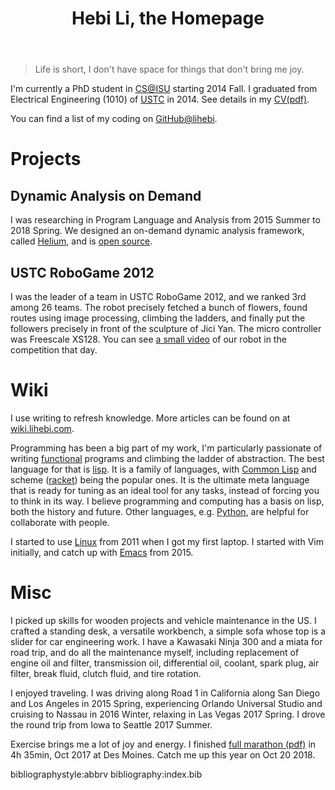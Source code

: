 #+TITLE: Hebi Li, the Homepage
#+OPTIONS: toc:nil

#+ATTR_HTML: :width 200px
[[./assets/hebi.png]]

# #+begin_quote
# 虽千万人，吾往矣。
# #+end_quote

#+begin_quote
Life is short, I don't have space for things that don't bring me joy.
#+end_quote

I'm currently a PhD student in [[https://www.cs.iastate.edu/][CS@ISU]]
starting 2014 Fall.  I graduated from Electrical Engineering (1010) of
[[http://en.ustc.edu.cn/][USTC]] in 2014. See details in my
[[file:cv.pdf][CV(pdf)]].

You can find a list of my coding on
[[https://github.com/lihebi][GitHub@lihebi]].


* Projects

** Dynamic Analysis on Demand
I was researching in Program Language and Analysis from 2015 Summer to
2018 Spring. We designed an on-demand dynamic analysis framework,
called [[https://helium.lihebi.com][Helium]], and is
[[https://github.com/lihebi/helium2][open source]].

** USTC RoboGame 2012

I was the leader of a team in USTC RoboGame 2012, and we ranked 3rd
among 26 teams. The robot precisely fetched a bunch of flowers, found
routes using image processing, climbing the ladders, and finally put
the followers precisely in front of the sculpture of Jici Yan. The
micro controller was Freescale XS128. You can see
[[https://www.youtube.com/watch?v=N0EbvINeiy4][a small video]] of our
robot in the competition that day.

* Wiki

I use writing to refresh knowledge. More articles can be found on at
[[https://wiki.lihebi.com][wiki.lihebi.com]].

Programming has been a big part of my work, I'm particularly
passionate of writing [[file:wiki/functional.org][functional]]
programs and climbing the ladder of abstraction. The best language for
that is [[file:wiki/lisp.org][lisp]]. It is a family of languages,
with [[file:wiki/common-lisp.org][Common Lisp]] and scheme
([[file:wiki/racket.org][racket]]) being the popular ones. It is the
ultimate meta language that is ready for tuning as an ideal tool for
any tasks, instead of forcing you to think in its way. I believe
programming and computing has a basis on lisp, both the history and
future. Other languages, e.g. [[file:wiki/python.org][Python]], are
helpful for collaborate with people.

I started to use [[file:wiki/linux.org][Linux]] from 2011 when I got
my first laptop. I started with Vim initially, and catch up with
[[file:wiki/emacs.org][Emacs]] from 2015.

* Misc

I picked up skills for wooden projects and vehicle maintenance in the
US. I crafted a standing desk, a versatile workbench, a simple sofa
whose top is a slider for car engineering work. I have a Kawasaki
Ninja 300 and a miata for road trip, and do all the maintenance
myself, including replacement of engine oil and filter, transmission
oil, differential oil, coolant, spark plug, air filter, break fluid,
clutch fluid, and tire rotation.

I enjoyed traveling. I was driving along Road 1 in California along
San Diego and Los Angeles in 2015 Spring, experiencing Orlando
Universal Studio and cruising to Nassau in 2016 Winter, relaxing in
Las Vegas 2017 Spring.  I drove the round trip from Iowa to Seattle
2017 Summer.

Exercise brings me a lot of joy and energy. I finished
[[file:assets/finisher_certificate.pdf][full marathon (pdf)]] in 4h
35min, Oct 2017 at Des Moines. Catch me up this year on Oct 20 2018.

#+ATTR_HTML: :width 200px
[[./assets/marathon.jpg]]


bibliographystyle:abbrv
bibliography:index.bib
